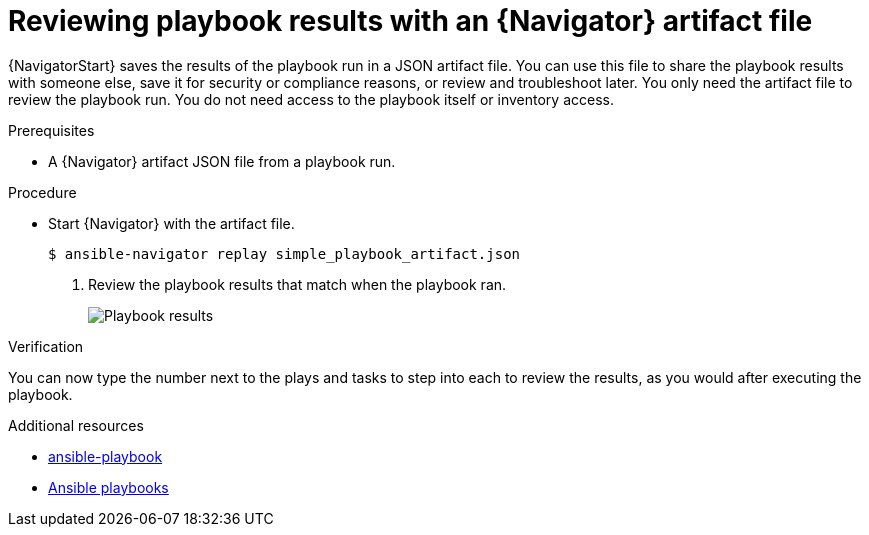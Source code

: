:_mod-docs-content-type: PROCEDURE

[id="proc-review-artifact_{context}"]

= Reviewing playbook results with an {Navigator} artifact file

[role="_abstract"]

{NavigatorStart} saves the results of the playbook run in a JSON artifact file. You can use this file to share the playbook results with someone else, save it for security or compliance reasons, or review and troubleshoot later. You only need the artifact file to review the playbook run. You do not need access to the playbook itself or inventory access.

.Prerequisites

* A {Navigator} artifact JSON file from a playbook run.


.Procedure

* Start {Navigator} with the artifact file.
+
----
$ ansible-navigator replay simple_playbook_artifact.json
----

. Review the playbook results that match when the playbook ran.
+
image::navigator-artifact-replay.png[Playbook results]

.Verification

You can now type the number next to the plays and tasks to step into each to review the results, as you would after executing the playbook.

[role="_additional-resources"]
.Additional resources

* link:https://docs.ansible.com/ansible/latest/cli/ansible-playbook.html[ansible-playbook]
* link:https://docs.ansible.com/ansible/latest/playbook_guide/playbooks_intro.html[Ansible playbooks]
